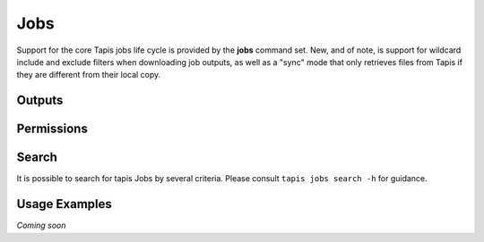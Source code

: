 Jobs
====

Support for the core Tapis jobs life cycle is provided by the **jobs**
command set. New, and of note, is support for wildcard include and exclude
filters when downloading job outputs, as well as a "sync" mode that only
retrieves files from Tapis if they are different from their local copy.

.. autoprogram-cliff:: tapis.cli
   :command: jobs list

.. autoprogram-cliff:: tapis.cli
   :command: jobs show

.. autoprogram-cliff:: tapis.cli
   :command: jobs submit

.. autoprogram-cliff:: tapis.cli
   :command: jobs status

.. autoprogram-cliff:: tapis.cli
   :command: jobs history

.. autoprogram-cliff:: tapis.cli
   :command: jobs resubmit

.. autoprogram-cliff:: tapis.cli
   :command: jobs hide

.. autoprogram-cliff:: tapis.cli
   :command: jobs unhide

Outputs
-------

.. autoprogram-cliff:: tapis.cli
   :command: jobs outputs *

Permissions
-----------

.. autoprogram-cliff:: tapis.cli
   :command: jobs pems *

Search
------

It is possible to search for tapis Jobs by several criteria. Please consult
``tapis jobs search -h`` for guidance.

Usage Examples
--------------

*Coming soon*
